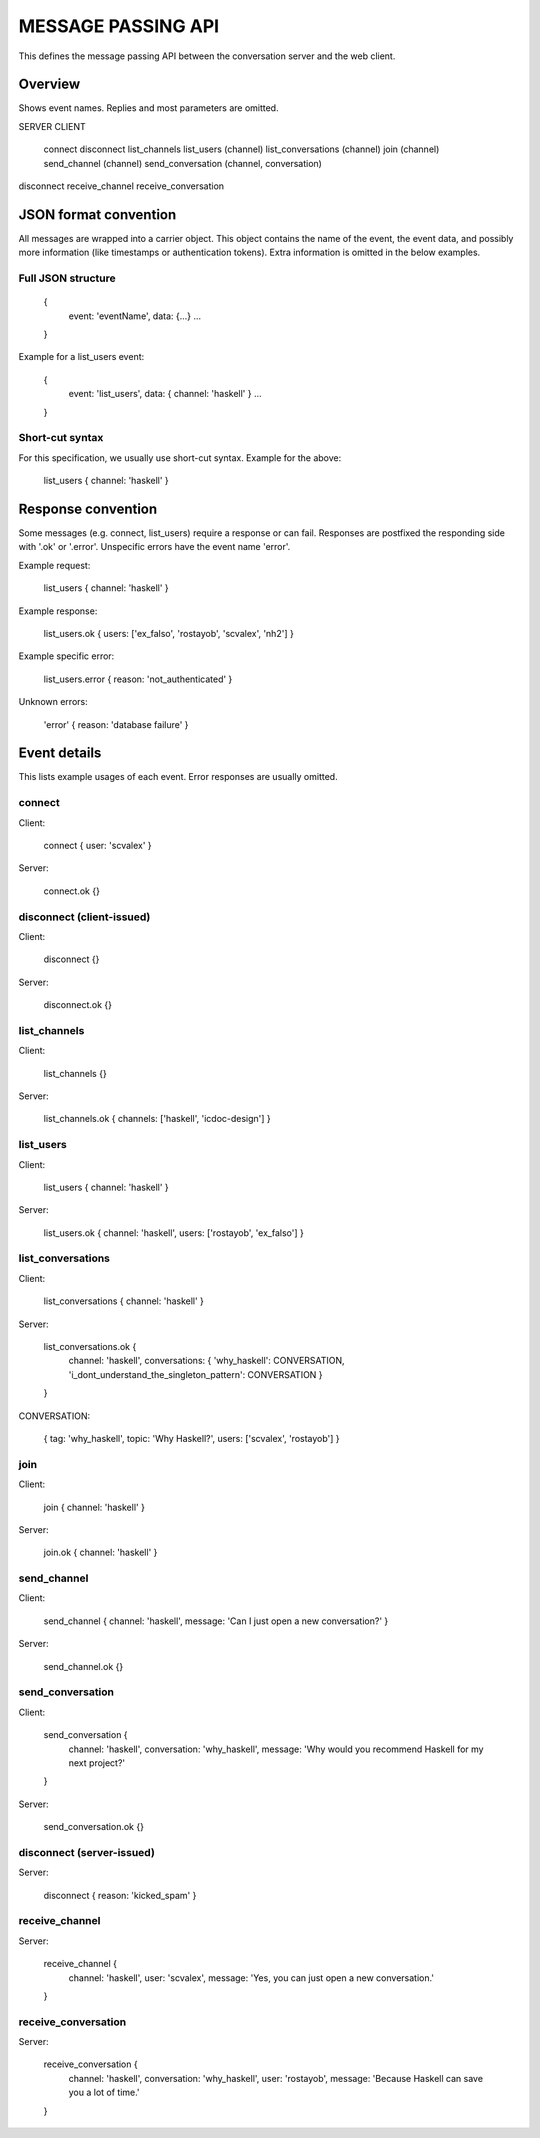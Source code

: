 MESSAGE PASSING API
===================

This defines the message passing API between the conversation server and the web client.


Overview
--------

Shows event names. Replies and most parameters are omitted.


SERVER                CLIENT

                      connect
                      disconnect
                      list_channels
                      list_users (channel)
                      list_conversations (channel)
                      join (channel)
                      send_channel (channel)
                      send_conversation (channel, conversation)
disconnect
receive_channel
receive_conversation


JSON format convention
----------------------

All messages are wrapped into a carrier object.
This object contains the name of the event, the event data, and possibly more information (like timestamps or authentication tokens).
Extra information is omitted in the below examples.

Full JSON structure
^^^^^^^^^^^^^^^^^^^

    {
        event: 'eventName',
        data: {...}
        ...
    }

Example for a list_users event:

    {
        event: 'list_users',
        data: { channel: 'haskell' }
        ...
    }

Short-cut syntax
^^^^^^^^^^^^^^^^

For this specification, we usually use short-cut syntax. Example for the above:

    list_users { channel: 'haskell' }


Response convention
-------------------

Some messages (e.g. connect, list_users) require a response or can fail.
Responses are postfixed the responding side with '.ok' or '.error'.
Unspecific errors have the event name 'error'.

Example request:

    list_users { channel: 'haskell' }

Example response:

    list_users.ok { users: ['ex_falso', 'rostayob', 'scvalex', 'nh2'] }

Example specific error:

    list_users.error { reason: 'not_authenticated' }

Unknown errors:

    'error' { reason: 'database failure' }


Event details
-------------

This lists example usages of each event.
Error responses are usually omitted.


connect
^^^^^^^

Client:

    connect { user: 'scvalex' }

Server:

    connect.ok {}


disconnect (client-issued)
^^^^^^^^^^^^^^^^^^^^^^^^^^

Client:

    disconnect {}

Server:

    disconnect.ok {}


list_channels
^^^^^^^^^^^^^

Client:

    list_channels {}

Server:

    list_channels.ok { channels: ['haskell', 'icdoc-design'] }


list_users
^^^^^^^^^^

Client:

    list_users { channel: 'haskell' }

Server:

    list_users.ok { channel: 'haskell', users: ['rostayob', 'ex_falso'] }


list_conversations
^^^^^^^^^^^^^^^^^^

Client:

    list_conversations { channel: 'haskell' }

Server:

    list_conversations.ok {
        channel: 'haskell',
        conversations: { 'why_haskell': CONVERSATION, 'i_dont_understand_the_singleton_pattern': CONVERSATION }
    }

CONVERSATION:

    { tag: 'why_haskell', topic: 'Why Haskell?', users: ['scvalex', 'rostayob'] }


join
^^^^

Client:

    join { channel: 'haskell' }

Server:

    join.ok { channel: 'haskell' }


send_channel
^^^^^^^^^^^^

Client:

    send_channel { channel: 'haskell', message: 'Can I just open a new conversation?' }

Server:

    send_channel.ok {}


send_conversation
^^^^^^^^^^^^^^^^^

Client:

    send_conversation {
        channel: 'haskell',
        conversation: 'why_haskell',
        message: 'Why would you recommend Haskell for my next project?'
    }

Server:

    send_conversation.ok {}


disconnect (server-issued)
^^^^^^^^^^^^^^^^^^^^^^^^^^

Server:

    disconnect { reason: 'kicked_spam' }


receive_channel
^^^^^^^^^^^^^^^

Server:

    receive_channel {
        channel: 'haskell',
        user: 'scvalex',
        message: 'Yes, you can just open a new conversation.'
    }


receive_conversation
^^^^^^^^^^^^^^^^^^^^

Server:

    receive_conversation {
        channel: 'haskell',
        conversation: 'why_haskell',
        user: 'rostayob',
        message: 'Because Haskell can save you a lot of time.'
    }
